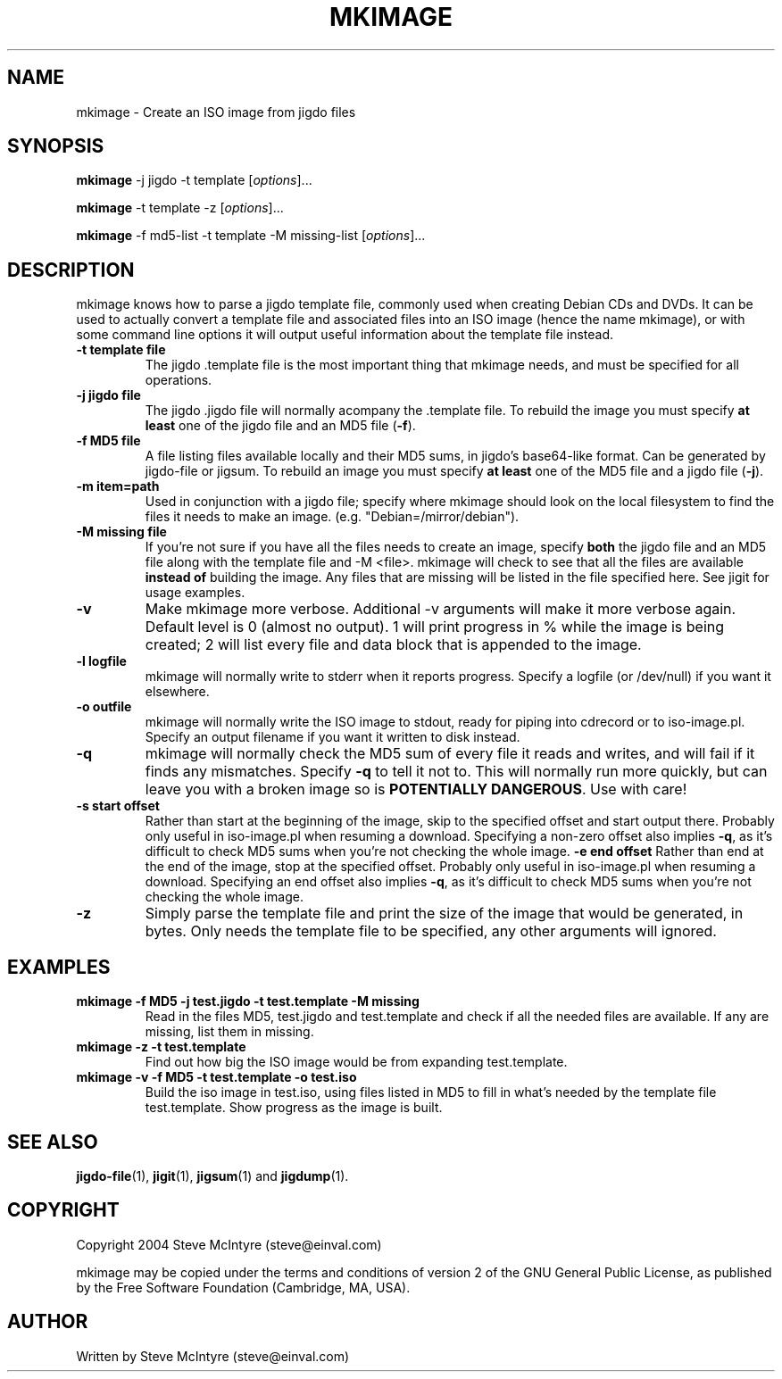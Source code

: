 .TH MKIMAGE 1 "September 2004" "Jigit jigdo tools"
.SH NAME
mkimage \- Create an ISO image from jigdo files
.SH SYNOPSIS
.B mkimage
\-j \f jigdo\fR \-t \f template\fR
[\fIoptions\fR]... 
.PP
.B mkimage
\-t \f template\fR \-z
[\fIoptions\fR]... 
.PP
.B mkimage
\-f \f md5\-list\fR -t \f template\fR \-M \f missing\-list\fR
[\fIoptions\fR]... 
.SH DESCRIPTION
.PP
mkimage knows how to parse a jigdo template file, commonly used when
creating Debian CDs and DVDs. It can be used to actually convert a
template file and associated files into an ISO image (hence the name
mkimage), or with some command line options it will output useful
information about the template file instead.
.TP
\fB\-t template file\fR
The jigdo .template file is the most important thing that mkimage
needs, and must be specified for all operations.
.TP
\fB\-j jigdo file\fR
The jigdo .jigdo file will normally acompany the .template file. To
rebuild the image you must specify \fBat least\fR one of the jigdo file and
an MD5 file (\fB\-f\fR).
.TP
\fB\-f MD5 file\fR
A file listing files available locally and their MD5 sums, in jigdo's
base64-like format. Can be generated by jigdo-file or jigsum. To
rebuild an image you must specify \fBat least\fR one of the MD5 file and
a jigdo file (\fB\-j\fR).
.TP
\fB\-m item=path\fR
Used in conjunction with a jigdo file; specify where mkimage should
look on the local filesystem to find the files it needs to make an
image. (e.g. "Debian=/mirror/debian").
.TP
\fB\-M missing file\fR
If you're not sure if you have all the files needs to create an image,
specify \fBboth\fR the jigdo file and an MD5 file along with the
template file and \-M <file>. mkimage will check to see that all the
files are available \fBinstead of\fR building the image. Any files
that are missing will be listed in the file specified here. See jigit
for usage examples.
.TP
\fB\-v\fR
Make mkimage more verbose. Additional -v arguments will make it
more verbose again. Default level is 0 (almost no output). 1 will
print progress in % while the image is being created; 2 will list
every file and data block that is appended to the image.
.TP
\fB\-l logfile\fR
mkimage will normally write to stderr when it reports
progress. Specify a logfile (or /dev/null) if you want it elsewhere.
.TP
\fB\-o outfile\fR
mkimage will normally write the ISO image to stdout, ready for piping
into cdrecord or to iso-image.pl. Specify an output filename if you
want it written to disk instead.
.TP
\fB\-q\fR
mkimage will normally check the MD5 sum of every file it reads and
writes, and will fail if it finds any mismatches. Specify \fB-q\fR to
tell it not to. This will normally run more quickly, but can leave you
with a broken image so is \fBPOTENTIALLY DANGEROUS\fR. Use with care!
.TP
\fB\-s start offset\fR
Rather than start at the beginning of the image, skip to the specified
offset and start output there. Probably only useful in iso-image.pl
when resuming a download. Specifying a non-zero offset also implies
\fB-q\fR, as it's difficult to check MD5 sums when you're not checking
the whole image.
\fB\-e end offset\fR
Rather than end at the end of the image, stop at the specified
offset. Probably only useful in iso-image.pl when resuming a
download. Specifying an end offset also implies \fB-q\fR, as it's
difficult to check MD5 sums when you're not checking the whole image.
.TP
\fB\-z\fR
Simply parse the template file and print the size of the image that
would be generated, in bytes. Only needs the template file to be
specified, any other arguments will ignored.
.SH "EXAMPLES"
.TP
\fBmkimage -f MD5 -j test.jigdo -t test.template -M missing\fR
Read in the files MD5, test.jigdo and test.template and check if all
the needed files are available. If any are missing, list them in missing.
.TP
\fBmkimage -z -t test.template\fR
Find out how big the ISO image would be from expanding test.template.
.TP
\fBmkimage -v -f MD5 -t test.template -o test.iso\fR
Build the iso image in test.iso, using files listed in MD5 to fill in
what's needed by the template file test.template. Show progress as the
image is built.
.SH "SEE ALSO"
\fBjigdo-file\fP(1), \fBjigit\fP(1), \fBjigsum\fP(1) and \fBjigdump\fP(1).
.SH "COPYRIGHT"
Copyright 2004 Steve McIntyre (steve@einval.com)
.PP
mkimage may be copied under the terms and conditions of version 2
of the GNU General Public License, as published by the Free
Software Foundation (Cambridge, MA, USA).
.SH "AUTHOR"
Written by Steve McIntyre (steve@einval.com)
